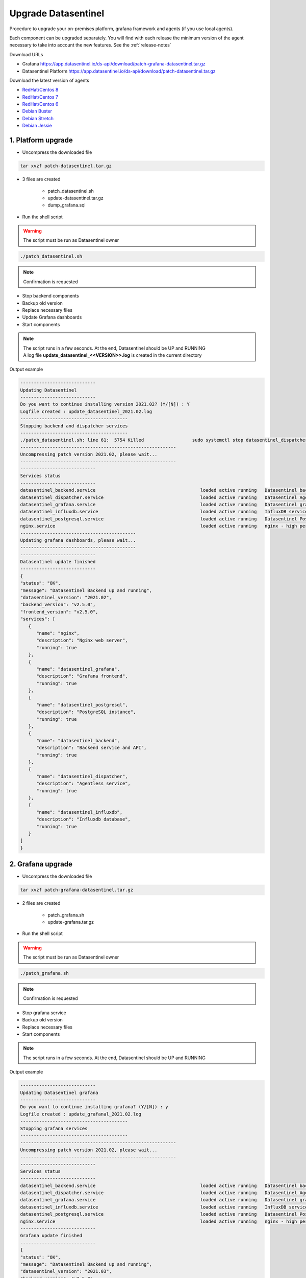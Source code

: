 .. _upgrade:

********************
Upgrade Datasentinel
********************

Procedure to upgrade your on-premises platform, grafana framework and agents (if you use local agents).

Each component can be upgraded separately.
You will find with each release the minimum version of the agent necessary to take into account the new features. See the  :ref:`release-notes`

Download URLs

• Grafana https://app.datasentinel.io/ds-api/download/patch-grafana-datasentinel.tar.gz
• Datasentinel Platform https://app.datasentinel.io/ds-api/download/patch-datasentinel.tar.gz


Download the latest version of agents

•	 `RedHat/Centos 8 <https://app.datasentinel.io/ds-api/download/datasentinel-agent-rhel8-latest.tar.gz>`_ 
•	 `RedHat/Centos 7 <https://app.datasentinel.io/ds-api/download/datasentinel-agent-rhel7-latest.tar.gz>`_ 
•	 `RedHat/Centos 6 <https://app.datasentinel.io/ds-api/download/datasentinel-agent-rhel6-latest.tar.gz>`_ 
•	 `Debian Buster <https://app.datasentinel.io/ds-api/download/datasentinel-agent-debian-buster-latest.tar.gz>`_ 
•	 `Debian Stretch <https://app.datasentinel.io/ds-api/download/datasentinel-agent-debian-stretch-latest.tar.gz>`_ 
•	 `Debian Jessie <https://app.datasentinel.io/ds-api/download/datasentinel-agent-debian-jessie-latest.tar.gz>`_ 


1. Platform upgrade
*******************

* Uncompress the downloaded file

.. code-block:: bash

   tar xvzf patch-datasentinel.tar.gz

* 3 files are created

   - patch_datasentinel.sh
   - update-datasentinel.tar.gz
   - dump_grafana.sql


* Run the shell script

.. warning:: 
   The script must be run as Datasentinel owner

.. code-block:: bash

   ./patch_datasentinel.sh

.. note:: 
   Confirmation is requested


.. raw:: html

   <h3>The script does several actions</h3>

- Stop backend components
- Backup old version
- Replace necessary files
- Update Grafana dashboards
- Start components


.. note:: 
   | The script runs in a few seconds. At the end, Datasentinel should be UP and RUNNING
   | A log file **update_datasentinel_<<VERSION>>.log** is created in the current directory


Output example 

.. code-block:: bash

   ----------------------------
   Updating Datasentinel
   ----------------------------
   Do you want to continue installing version 2021.02? (Y/[N]) : Y
   Logfile created : update_datasentinel_2021.02.log
   ----------------------------------------
   Stopping backend and dispatcher services
   ----------------------------------------
   ./patch_datasentinel.sh: line 61:  5754 Killed                  sudo systemctl stop datasentinel_dispatcher > $LOG_FILE 2>&1
   ----------------------------------------------------------
   Uncompressing patch version 2021.02, please wait...
   ----------------------------------------------------------
   ----------------------------
   Services status
   ----------------------------
   datasentinel_backend.service                                       loaded active running   Datasentinel backend API
   datasentinel_dispatcher.service                                    loaded active running   Datasentinel Agentless
   datasentinel_grafana.service                                       loaded active running   Datasentinel grafana daemon
   datasentinel_influxdb.service                                      loaded active running   InfluxDB service
   datasentinel_postgresql.service                                    loaded active running   Datasentinel PostgreSQL instance
   nginx.service                                                      loaded active running   nginx - high performance web server
   -------------------------------------------
   Updating grafana dashboards, please wait...
   -------------------------------------------
   ----------------------------
   Datasentinel update finished
   ----------------------------
   {
   "status": "OK",
   "message": "Datasentinel Backend up and running",
   "datasentinel_version": "2021.02",
   "backend_version": "v2.5.0",
   "frontend_version": "v2.5.0",
   "services": [
      {
         "name": "nginx",
         "description": "Nginx web server",
         "running": true
      },
      {
         "name": "datasentinel_grafana",
         "description": "Grafana frontend",
         "running": true
      },
      {
         "name": "datasentinel_postgresql",
         "description": "PostgreSQL instance",
         "running": true
      },
      {
         "name": "datasentinel_backend",
         "description": "Backend service and API",
         "running": true
      },
      {
         "name": "datasentinel_dispatcher",
         "description": "Agentless service",
         "running": true
      },
      {
         "name": "datasentinel_influxdb",
         "description": "Influxdb database",
         "running": true
      }
   ]
   }


2. Grafana upgrade
******************

* Uncompress the downloaded file

.. code-block:: bash

   tar xvzf patch-grafana-datasentinel.tar.gz


* 2 files are created

   - patch_grafana.sh
   - update-grafana.tar.gz


* Run the shell script

.. warning:: 
   The script must be run as Datasentinel owner

.. code-block:: bash

   ./patch_grafana.sh

.. note:: 
   Confirmation is requested


.. raw:: html

   <h3>The script does several actions</h3>

- Stop grafana service
- Backup old version
- Replace necessary files
- Start components


.. note:: 
   | The script runs in a few seconds. At the end, Datasentinel should be UP and RUNNING


Output example 

.. code-block:: bash

      ----------------------------
      Updating Datasentinel grafana
      ----------------------------
      Do you want to continue installing grafana? (Y/[N]) : y
      Logfile created : update_grafanal_2021.02.log
      ----------------------------------------
      Stopping grafana services
      ----------------------------------------
      ----------------------------------------------------------
      Uncompressing patch version 2021.02, please wait...
      ----------------------------------------------------------
      ----------------------------
      Services status
      ----------------------------
      datasentinel_backend.service                                       loaded active running   Datasentinel backend API
      datasentinel_dispatcher.service                                    loaded active running   Datasentinel Agentless
      datasentinel_grafana.service                                       loaded active running   Datasentinel grafana daemon
      datasentinel_influxdb.service                                      loaded active running   InfluxDB service
      datasentinel_postgresql.service                                    loaded active running   Datasentinel PostgreSQL database server
      nginx.service                                                      loaded active running   nginx - high performance web server
      ----------------------------
      Grafana update finished
      ----------------------------
      {
      "status": "OK",
      "message": "Datasentinel Backend up and running",
      "datasentinel_version": "2021.03",
      "backend_version": "v2.5.0",
      "frontend_version": "v2.6.0",
      "services": [
         {
            "name": "nginx",
            "description": "Nginx web server",
            "running": true
         },
         {
            "name": "datasentinel_grafana",
            "description": "Grafana frontend",
            "running": true
         },
         {
            "name": "datasentinel_postgresql",
            "description": "PostgreSQL instance",
            "running": true
         },
         {
            "name": "datasentinel_backend",
            "description": "Backend service and API",
            "running": true
         },
         {
            "name": "datasentinel_dispatcher",
            "description": "Agentless service",
            "running": true
         },
         {
            "name": "datasentinel_influxdb",
            "description": "Influxdb database",
            "running": true
         }
      ]
      }

3. Agent upgrade
*******************

.. note:: 
   | The upgrade of an agent is done by the total replacement of the old version


Download the agent compressed file corresponding to your OS version


.. note:: 
   | Actions:
   | stop the agent, replace or remove the old directory, restart it

Example


.. code-block:: bash

   cd <<PARENT_DIRECTORY>>
   export DATASENTINEL_PATH="`pwd`/datasentinel"
   export LD_LIBRARY_PATH=$DATASENTINEL_PATH/lib
   export PATH=$DATASENTINEL_PATH:$PATH
   datasentinel stop agent
   rm -fr datasentinel/
   tar xvzf /tmp/datasentinel-agent-rhel7.tar.gz 
   datasentinel start agent
   datasentinel status agent

.. note:: 
   | The current configuration is kept
